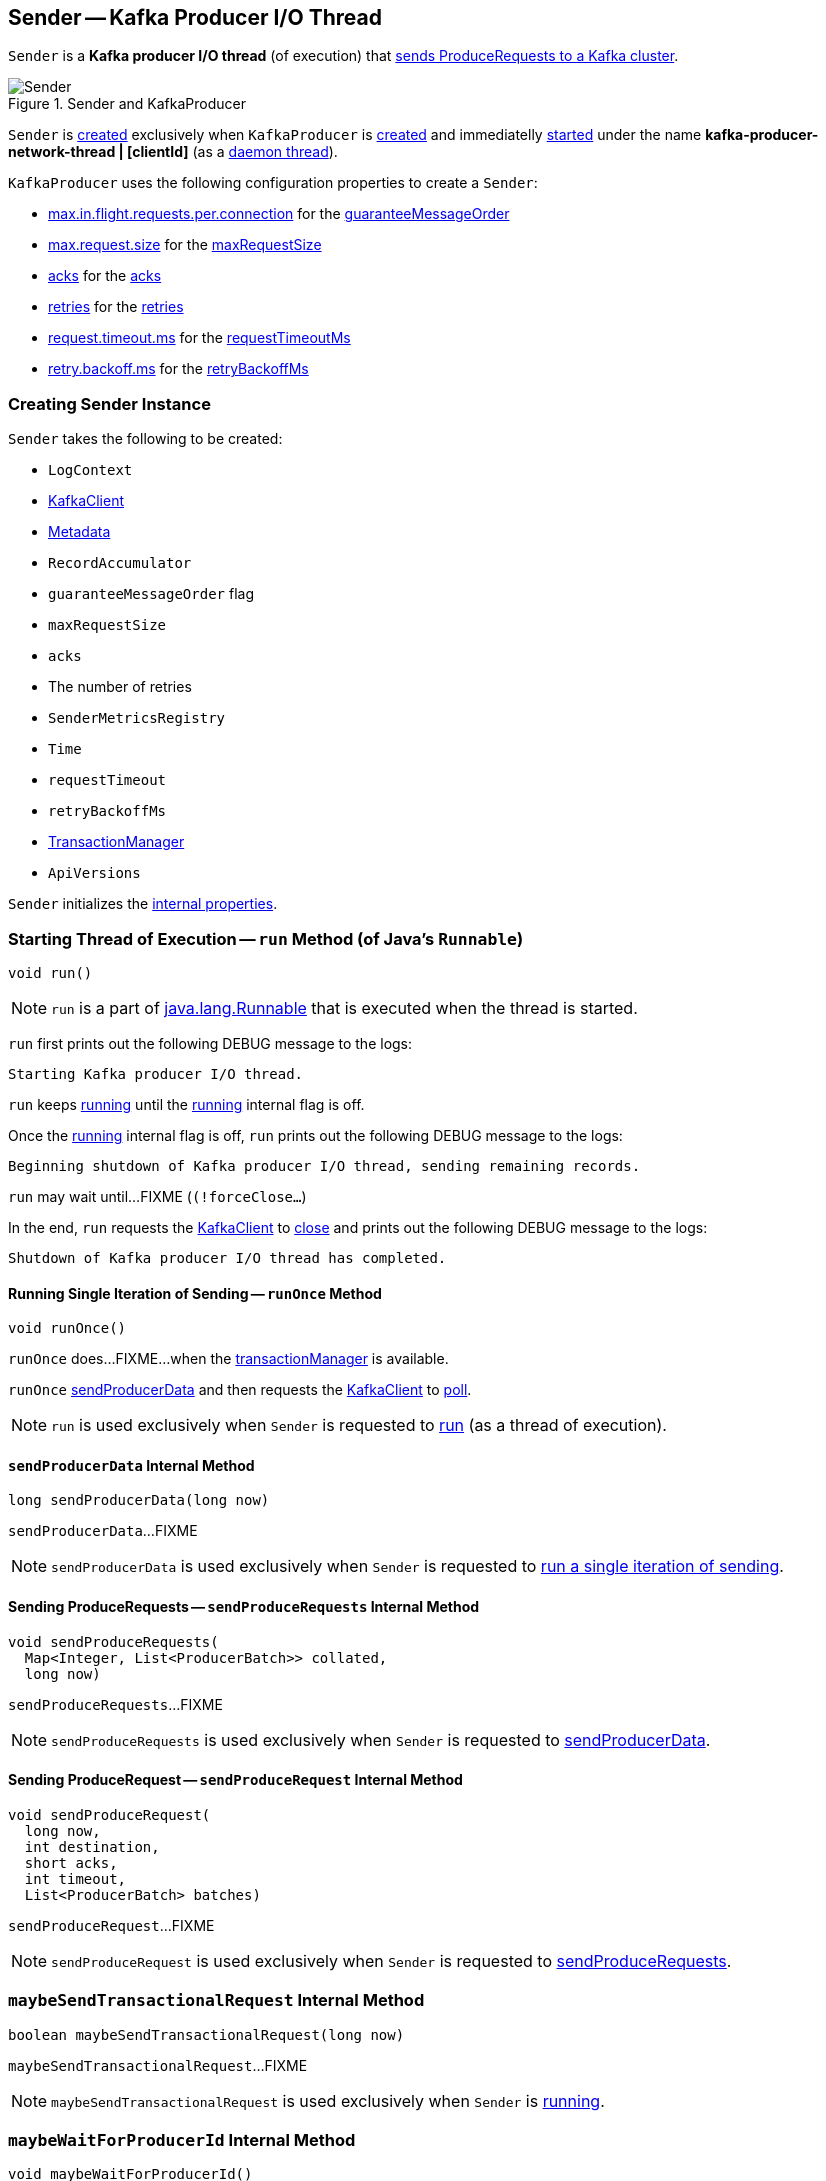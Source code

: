 == [[Sender]] Sender -- Kafka Producer I/O Thread

`Sender` is a *Kafka producer I/O thread* (of execution) that <<run, sends ProduceRequests to a Kafka cluster>>.

.Sender and KafkaProducer
image::images/Sender.png[align="center"]

`Sender` is <<creating-instance, created>> exclusively when `KafkaProducer` is <<kafka-producer-KafkaProducer.adoc#sender, created>> and immediatelly <<run, started>> under the name **kafka-producer-network-thread | [clientId]** (as a <<kafka-producer-KafkaProducer.adoc#ioThread, daemon thread>>).

`KafkaProducer` uses the following configuration properties to create a `Sender`:

* <<kafka-producer-ProducerConfig.adoc#max.in.flight.requests.per.connection, max.in.flight.requests.per.connection>> for the <<guaranteeMessageOrder, guaranteeMessageOrder>>

* <<kafka-producer-ProducerConfig.adoc#max.request.size, max.request.size>> for the <<maxRequestSize, maxRequestSize>>

* <<kafka-producer-ProducerConfig.adoc#acks, acks>> for the <<acks, acks>>

* <<kafka-producer-ProducerConfig.adoc#retries, retries>> for the <<retries, retries>>

* <<kafka-producer-ProducerConfig.adoc#request.timeout.ms, request.timeout.ms>> for the <<requestTimeoutMs, requestTimeoutMs>>

* <<kafka-producer-ProducerConfig.adoc#retry.backoff.ms, retry.backoff.ms>> for the <<retryBackoffMs, retryBackoffMs>>

=== [[creating-instance]] Creating Sender Instance

`Sender` takes the following to be created:

* [[logContext]] `LogContext`
* [[client]] <<kafka-clients-KafkaClient.adoc#, KafkaClient>>
* [[metadata]] <<kafka-clients-Metadata.adoc#, Metadata>>
* [[accumulator]] `RecordAccumulator`
* [[guaranteeMessageOrder]] `guaranteeMessageOrder` flag
* [[maxRequestSize]] `maxRequestSize`
* [[acks]] `acks`
* [[retries]] The number of retries
* [[metricsRegistry]] `SenderMetricsRegistry`
* [[time]] `Time`
* [[requestTimeout]] `requestTimeout`
* [[retryBackoffMs]] `retryBackoffMs`
* [[transactionManager]] <<kafka-producer-internals-TransactionManager.adoc#, TransactionManager>>
* [[apiVersions]] `ApiVersions`

`Sender` initializes the <<internal-properties, internal properties>>.

=== [[run]] Starting Thread of Execution -- `run` Method (of Java's `Runnable`)

[source, java]
----
void run()
----

NOTE: `run` is a part of link:++https://docs.oracle.com/en/java/javase/11/docs/api/java.base/java/lang/Runnable.html#run()++[java.lang.Runnable] that is executed when the thread is started.

`run` first prints out the following DEBUG message to the logs:

```
Starting Kafka producer I/O thread.
```

`run` keeps <<runOnce, running>> until the <<running, running>> internal flag is off.

Once the <<running, running>> internal flag is off, `run` prints out the following DEBUG message to the logs:

```
Beginning shutdown of Kafka producer I/O thread, sending remaining records.
```

`run` may wait until...FIXME (`(!forceClose...`)

In the end, `run` requests the <<client, KafkaClient>> to <<kafka-clients-KafkaClient.adoc#close, close>> and prints out the following DEBUG message to the logs:

```
Shutdown of Kafka producer I/O thread has completed.
```

==== [[runOnce]] Running Single Iteration of Sending -- `runOnce` Method

[source, java]
----
void runOnce()
----

`runOnce` does...FIXME...when the <<transactionManager, transactionManager>> is available.

`runOnce` <<sendProducerData, sendProducerData>> and then requests the <<client, KafkaClient>> to <<kafka-clients-KafkaClient.adoc#poll, poll>>.

NOTE: `run` is used exclusively when `Sender` is requested to <<run, run>> (as a thread of execution).

==== [[sendProducerData]] `sendProducerData` Internal Method

[source, java]
----
long sendProducerData(long now)
----

`sendProducerData`...FIXME

NOTE: `sendProducerData` is used exclusively when `Sender` is requested to <<runOnce, run a single iteration of sending>>.

==== [[sendProduceRequests]] Sending ProduceRequests -- `sendProduceRequests` Internal Method

[source, java]
----
void sendProduceRequests(
  Map<Integer, List<ProducerBatch>> collated,
  long now)
----

`sendProduceRequests`...FIXME

NOTE: `sendProduceRequests` is used exclusively when `Sender` is requested to <<sendProducerData, sendProducerData>>.

==== [[sendProduceRequest]] Sending ProduceRequest -- `sendProduceRequest` Internal Method

[source, java]
----
void sendProduceRequest(
  long now,
  int destination,
  short acks,
  int timeout,
  List<ProducerBatch> batches)
----

`sendProduceRequest`...FIXME

NOTE: `sendProduceRequest` is used exclusively when `Sender` is requested to <<sendProduceRequests, sendProduceRequests>>.

=== [[maybeSendTransactionalRequest]] `maybeSendTransactionalRequest` Internal Method

[source, java]
----
boolean maybeSendTransactionalRequest(long now)
----

`maybeSendTransactionalRequest`...FIXME

NOTE: `maybeSendTransactionalRequest` is used exclusively when `Sender` is <<run, running>>.

=== [[maybeWaitForProducerId]] `maybeWaitForProducerId` Internal Method

[source, java]
----
void maybeWaitForProducerId()
----

`maybeWaitForProducerId`...FIXME

NOTE: `maybeWaitForProducerId` is used exclusively when `Sender` is <<run, running>>.

=== [[completeBatch]] `completeBatch` Internal Method

[source, java]
----
void completeBatch(
  ProducerBatch batch,
  ProduceResponse.PartitionResponse response,
  long correlationId,
  long now,
  long throttleUntilTimeMs)
----

`completeBatch`...FIXME

NOTE: `completeBatch` is used exclusively when `Sender` is requested to <<handleProduceResponse, handle a ProduceResponse>>.

=== [[handleProduceResponse]] Handling ProduceResponse -- `handleProduceResponse` Internal Method

[source, java]
----
void handleProduceResponse(
  ClientResponse response,
  Map<TopicPartition, ProducerBatch> batches,
  long now)
----

`handleProduceResponse`...FIXME

NOTE: `handleProduceResponse` is used exclusively when `Sender` is requested to <<sendProduceRequest, sendProduceRequest>>.

=== [[awaitLeastLoadedNodeReady]] `awaitLeastLoadedNodeReady` Internal Method

[source, java]
----
Node awaitLeastLoadedNodeReady(long remainingTimeMs)
----

`awaitLeastLoadedNodeReady`...FIXME

NOTE: `awaitLeastLoadedNodeReady` is used when `Sender` is requsted to <<maybeSendTransactionalRequest, maybeSendTransactionalRequest>> and <<maybeWaitForProducerId, maybeWaitForProducerId>>.

=== [[internal-properties]] Internal Properties

[cols="30m,70",options="header",width="100%"]
|===
| Name
| Description

| running
| [[running]] Flag that controls whether <<run, run>> should finish or not

|===
